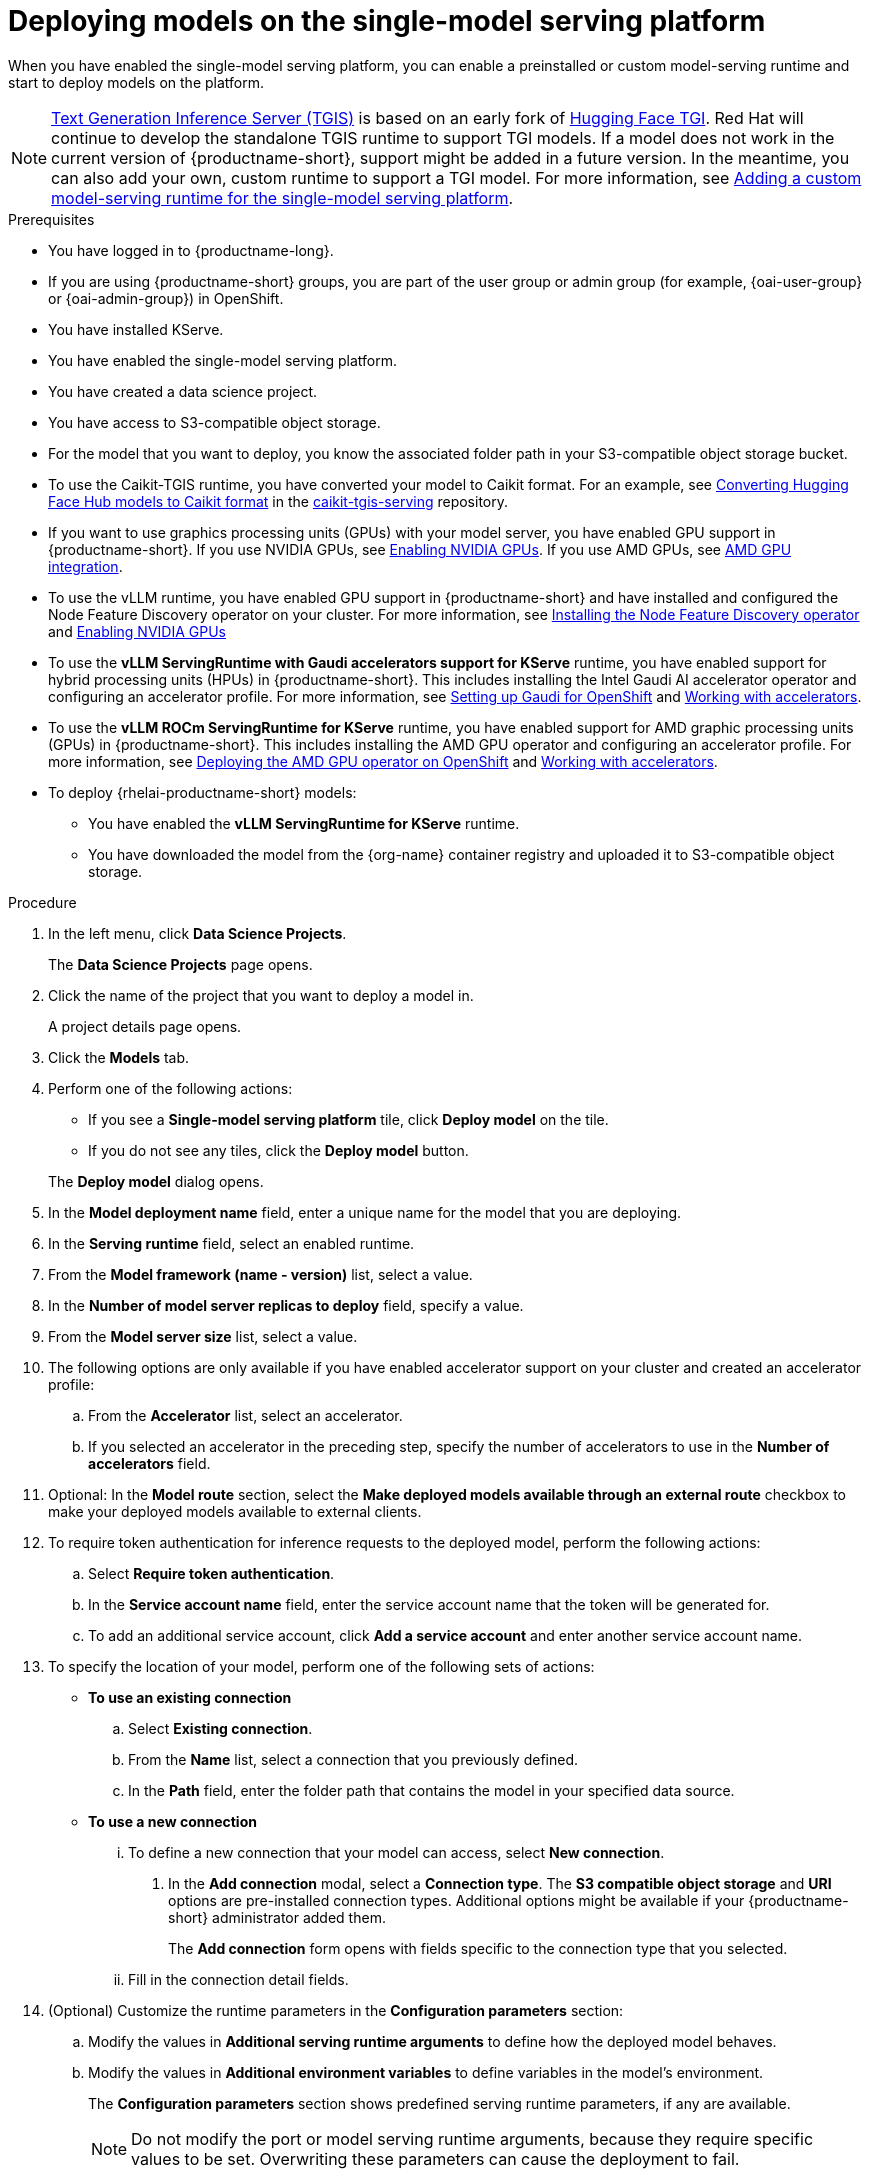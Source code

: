 :_module-type: PROCEDURE

[id="deploying-models-on-the-single-model-serving-platform_{context}"]
= Deploying models on the single-model serving platform

[role='_abstract']
When you have enabled the single-model serving platform, you can enable a preinstalled or custom model-serving runtime and start to deploy models on the platform.

ifdef::upstream[]
NOTE: link:https://github.com/IBM/text-generation-inference[Text Generation Inference Server (TGIS)^] is based on an early fork of link:https://github.com/huggingface/text-generation-inference[Hugging Face TGI^]. Red Hat will continue to develop the standalone TGIS runtime to support TGI models. If a model does not work in the current version of {productname-short}, support might be added in a future version. In the meantime, you can also add your own, custom runtime to support a TGI model. For more information, see link:{odhdocshome}/serving-models/#adding-a-custom-model-serving-runtime-for-the-single-model-serving-platform_serving-large-models[Adding a custom model-serving runtime for the single-model serving platform].
endif::[]

ifndef::upstream[]
NOTE: link:https://github.com/IBM/text-generation-inference[Text Generation Inference Server (TGIS)^] is based on an early fork of link:https://github.com/huggingface/text-generation-inference[Hugging Face TGI^]. Red Hat will continue to develop the standalone TGIS runtime to support TGI models. If a model does not work in the current version of {productname-short}, support might be added in a future version. In the meantime, you can also add your own, custom runtime to support a TGI model. For more information, see link:{rhoaidocshome}{default-format-url}/serving_models/serving-large-models_serving-large-models#adding-a-custom-model-serving-runtime-for-the-single-model-serving-platform_serving-large-models[Adding a custom model-serving runtime for the single-model serving platform].
endif::[]

.Prerequisites
* You have logged in to {productname-long}.
ifndef::upstream[]
* If you are using {productname-short} groups, you are part of the user group or admin group (for example, {oai-user-group} or {oai-admin-group}) in OpenShift.
endif::[]
ifdef::upstream[]
* If you are using {productname-short} groups, you are part of the user group or admin group (for example, {odh-user-group} or {odh-admin-group}) in OpenShift.
endif::[]
* You have installed KServe.
* You have enabled the single-model serving platform.
ifdef::self-managed[]
ifndef::disconnected[]
* To enable token authentication and external model routes for deployed models, you have added Authorino as an authorization provider. For more information, see link:{rhoaidocshome}{default-format-url}/installing_and_uninstalling_{url-productname-short}/installing-the-single-model-serving-platform_component-install#adding-an-authorization-provider_component-install[Adding an authorization provider for the single-model serving platform].
endif::[]
ifdef::disconnected[]
* To enable token authentication and external model routes for deployed models, you have added Authorino as an authentication provider. For more information, see link:{rhoaidocshome}{default-format-url}/installing_and_uninstalling_{url-productname-short}_in_a_disconnected_environment/installing-the-single-model-serving-platform_component-install#adding-an-authentication-provider_component-install[Adding an authentication provider for the single-model serving platform].
endif::[]
endif::[]
ifdef::cloud-service[]
* To enable token authentication and external model routes for deployed models, you have added Authorino as an authentication provider. For more information, see link:{rhoaidocshome}{default-format-url}/installing_and_uninstalling_{url-productname-short}/installing-the-single-model-serving-platform_component-install#adding-an-authentication-provider_component-install[Adding an authentication provider for the single-model serving platform].
endif::[]
ifdef::upstream[]
* To enable token authentication and external model routes for deployed models, you have added Authorino as an authentication provider.
endif::[]
* You have created a data science project.
* You have access to S3-compatible object storage.
* For the model that you want to deploy, you know the associated folder path in your S3-compatible object storage bucket.
* To use the Caikit-TGIS runtime, you have converted your model to Caikit format. For an example, see link:https://github.com/opendatahub-io/caikit-tgis-serving/blob/main/demo/kserve/built-tip.md#bootstrap-process[Converting Hugging Face Hub models to Caikit format^] in the link:https://github.com/opendatahub-io/caikit-tgis-serving/tree/main[caikit-tgis-serving^] repository.
ifndef::upstream[]
* If you want to use graphics processing units (GPUs) with your model server, you have enabled GPU support in {productname-short}. If you use NVIDIA GPUs, see link:{rhoaidocshome}{default-format-url}/managing_openshift_ai/enabling_accelerators#enabling-nvidia-gpus_managing-rhoai[Enabling NVIDIA GPUs^]. If you use AMD GPUs, see link:{rhoaidocshome}{default-format-url}/managing_openshift_ai/enabling_accelerators#amd-gpu-integration_managing-rhoai[AMD GPU integration^].
* To use the vLLM runtime, you have enabled GPU support in {productname-short} and have installed and configured the Node Feature Discovery operator on your cluster. For more information, see link:https://docs.redhat.com/en/documentation/openshift_container_platform/{ocp-latest-version}/html/specialized_hardware_and_driver_enablement/psap-node-feature-discovery-operator#installing-the-node-feature-discovery-operator_psap-node-feature-discovery-operator[Installing the Node Feature Discovery operator] and link:{rhoaidocshome}{default-format-url}/managing_openshift_ai/enabling_accelerators#enabling-nvidia-gpus_managing-rhoai[Enabling NVIDIA GPUs^]
endif::[]
ifdef::upstream[]
* To use the *vLLM ServingRuntime for KServe* runtime or use graphics processing units (GPUs) with your model server, you have enabled GPU support. This includes installing the Node Feature Discovery and NVIDIA GPU Operators. For more information, see https://docs.nvidia.com/datacenter/cloud-native/openshift/latest/index.html[NVIDIA GPU Operator on {org-name} OpenShift Container Platform^] in the NVIDIA documentation.
endif::[]
ifndef::upstream[]
* To use the *vLLM ServingRuntime with Gaudi accelerators support for KServe* runtime, you have enabled support for hybrid processing units (HPUs) in {productname-short}. This includes installing the Intel Gaudi AI accelerator operator and configuring an accelerator profile. For more information, see link:https://docs.habana.ai/en/latest/Installation_Guide/Additional_Installation/OpenShift_Installation/index.html#openshift-installation[Setting up Gaudi for OpenShift^] and link:{rhoaidocshome}{default-format-url}/working_with_accelerators/working-with-accelerator-profiles_accelerators#working-with-accelerator-profiles_accelerators[Working with accelerators^].
endif::[]
ifdef::upstream[]
* To use the *vLLM ServingRuntime with Gaudi accelerators support for KServe* runtime, you have enabled support for hybrid processing units (HPUs) in {productname-short}. This includes installing the Intel Gaudi Base Operator and configuring an accelerator profile. For more information, see link:https://docs.habana.ai/en/latest/Installation_Guide/Additional_Installation/OpenShift_Installation/index.html#openshift-installation[Setting up Gaudi for OpenShift^] and link:{odhdocshome}/working_with_accelerators/working-with-accelerator-profiles_accelerators#working-with-accelerator-profiles_accelerators[Working with accelerators^].
endif::[]
ifndef::upstream[]
* To use the *vLLM ROCm ServingRuntime for KServe* runtime, you have enabled support for AMD graphic processing units (GPUs) in {productname-short}. This includes installing the AMD GPU operator and configuring an accelerator profile. For more information, see link:https://dcgpu.docs.amd.com/projects/gpu-operator/en/latest/installation/openshift-olm.html[Deploying the AMD GPU operator on OpenShift^] and link:{rhoaidocshome}{default-format-url}/working_with_accelerators/working-with-accelerator-profiles_accelerators#working-with-accelerator-profiles_accelerators[Working with accelerators^].
endif::[]
ifdef::upstream[]
* To use the *vLLM ROCm ServingRuntime for KServe* runtime, you have enabled support for AMD graphic processing units (GPUs) in {productname-short}. This includes installing the AMD GPU Operator and configuring an accelerator profile. For more information, see link:https://dcgpu.docs.amd.com/projects/gpu-operator/en/latest/installation/openshift-olm.html[Deploying the AMD GPU operator on OpenShift^] and link:{odhdocshome}/working_with_accelerators/working-with-accelerator-profiles_accelerators#working-with-accelerator-profiles_accelerators[Working with accelerators^].
endif::[]
ifdef::self-managed[]
+
[NOTE]
====
In {productname-short} {vernum}, {org-name} supports NVIDIA GPU, Intel Gaudi, and AMD GPU accelerators for model serving.
====
endif::[]
ifdef::cloud-service[]
+
[NOTE]
====
In {productname-short}, {org-name} supports NVIDIA GPU, Intel Gaudi, and AMD GPU accelerators for model serving.
====
endif::[]
*  To deploy {rhelai-productname-short} models:
** You have enabled the *vLLM ServingRuntime for KServe* runtime.
** You have downloaded the model from the {org-name} container registry and uploaded it to S3-compatible object storage.

.Procedure
. In the left menu, click *Data Science Projects*.
+
The *Data Science Projects* page opens.
. Click the name of the project that you want to deploy a model in.
+
A project details page opens.
. Click the *Models* tab.
. Perform one of the following actions:
+
--
* If you see a *​​Single-model serving platform* tile, click *Deploy model* on the tile.
* If you do not see any tiles, click the *Deploy model* button.
--
+
The *Deploy model* dialog opens.

. In the *Model deployment name* field, enter a unique name for the model that you are deploying.
. In the *Serving runtime* field, select an enabled runtime.
. From the *Model framework (name - version)* list, select a value.
. In the *Number of model server replicas to deploy* field, specify a value.
. From the *Model server size* list, select a value.
. The following options are only available if you have enabled accelerator support on your cluster and created an accelerator profile:
.. From the *Accelerator* list, select an accelerator.
.. If you selected an accelerator in the preceding step, specify the number of accelerators to use in the *Number of accelerators* field.
. Optional: In the *Model route* section, select the *Make deployed models available through an external route* checkbox to make your deployed models available to external clients.
. To require token authentication for inference requests to the deployed model, perform the following actions:
.. Select *Require token authentication*.
.. In the *Service account name* field, enter the service account name that the token will be generated for.
.. To add an additional service account, click *Add a service account* and enter another service account name.
. To specify the location of your model, perform one of the following sets of actions:
+
--
* *To use an existing connection*
.. Select *Existing connection*.
.. From the *Name* list, select a connection that you previously defined.
.. In the *Path* field, enter the folder path that contains the model in your specified data source.
ifdef::self-managed,cloud-service[]
+
IMPORTANT: The OpenVINO Model Server runtime has specific requirements for how you specify the model path. For more information, see known issue link:{rhoaidocshome}html-single/release_notes/index#known-issues_RHOAIENG-3025_relnotes[RHOAIENG-3025] in the {productname-short} release notes.
endif::[]

* *To use a new connection* 
... To define a new connection that your model can access, select *New connection*.
+
. In the *Add connection* modal, select a *Connection type*. The *S3 compatible object storage* and *URI* options are pre-installed connection types. Additional options might be available if your {productname-short} administrator added them.
+
The *Add connection* form opens with fields specific to the connection type that you selected.
... Fill in the connection detail fields.
ifdef::self-managed,cloud-service[]
+
IMPORTANT: If your connection type is an S3-compatible object storage, you must provide the folder path that contains your data file. The OpenVINO Model Server runtime has specific requirements for how you specify the model path. For more information, see known issue link:{rhoaidocshome}html-single/release_notes/index#known-issues_RHOAIENG-3025_relnotes[RHOAIENG-3025] in the {productname-short} release notes.
endif::[]
--
. (Optional) Customize the runtime parameters in the *Configuration parameters* section:
.. Modify the values in *Additional serving runtime arguments* to define how the deployed model behaves.
.. Modify the values in *Additional environment variables* to define variables in the model's environment.
+
The *Configuration parameters* section shows predefined serving runtime parameters, if any are available.
+
NOTE: Do not modify the port or model serving runtime arguments, because they require specific values to be set. Overwriting these parameters can cause the deployment to fail.
+
. Click *Deploy*.

.Verification
* Confirm that the deployed model is shown on the *Models* tab for the project, and on the *Model Serving* page of the dashboard with a checkmark in the *Status* column.

// [role="_additional-resources"]
// .Additional resources
